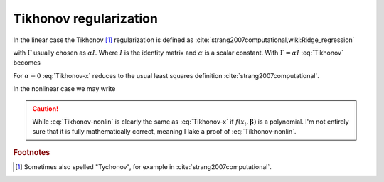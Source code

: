 #######################
Tikhonov regularization
#######################

In the linear case the Tikhonov [#Tychonov]_ regularization is defined as :cite:`strang2007computational,wiki:Ridge_regression`

.. math::
    :label: Tikhonov

    \min_{\boldsymbol{\beta}}\|A\boldsymbol{\beta} - \boldsymbol{y}\|_2^2 + \|\Gamma \boldsymbol{\beta}\|_2^2

with :math:`\Gamma` usually chosen as :math:`\alpha I`. Where :math:`I` is the identity matrix and :math:`\alpha` is a scalar constant. With :math:`\Gamma=\alpha I`   :eq:`Tikhonov` becomes

.. math::
    :label: Tikhonov-x

    \min_{\boldsymbol{\beta}}\|A\boldsymbol{\beta} - \boldsymbol{y}\|_2^2 + \alpha \|\boldsymbol{\beta}\|_2^2

For :math:`\alpha = 0` :eq:`Tikhonov-x` reduces to the usual least squares definition :cite:`strang2007computational`.

In the nonlinear case we may write

.. math::
    :label: Tikhonov-nonlin

    \min_{\boldsymbol{\beta}} \sum_i \left[f(x_i, \boldsymbol{\beta}) - y_i \right]^2 + \alpha \|\boldsymbol{\beta}\|_2^2

.. caution::

    While :eq:`Tikhonov-nonlin` is clearly the same as :eq:`Tikhonov-x` if :math:`f(x_i, \boldsymbol{\beta})` is a polynomial. I'm not entirely sure that it is fully mathematically correct, meaning I lake a proof of :eq:`Tikhonov-nonlin`.

.. rubric:: Footnotes

.. [#Tychonov] Sometimes also spelled "Tychonov", for example in :cite:`strang2007computational`.
